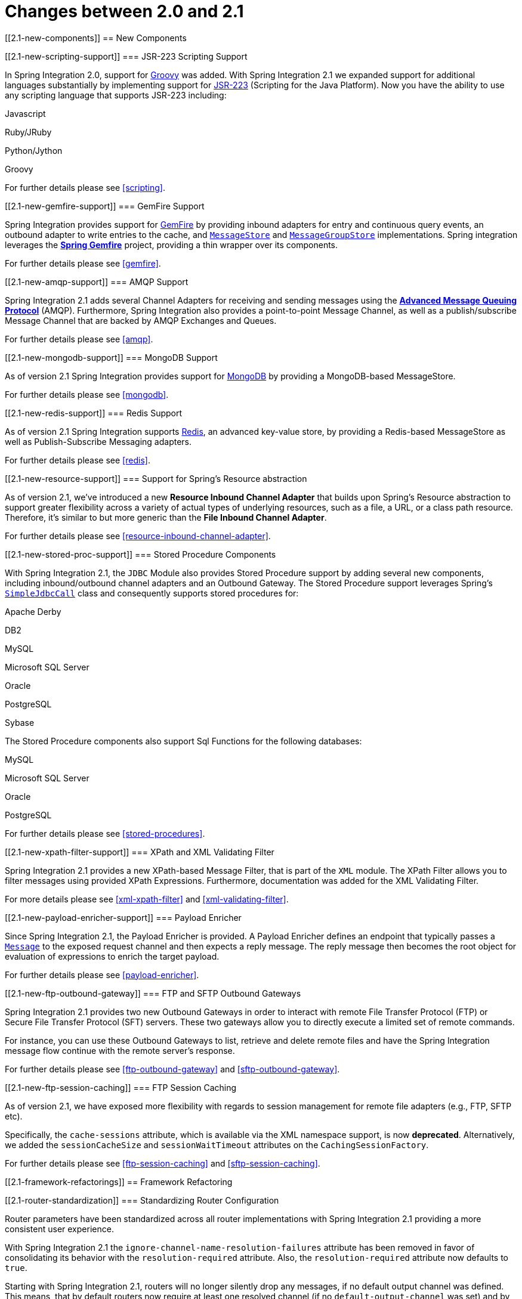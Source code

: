 [[migration-2.0-2.1]]
= Changes between 2.0 and 2.1

[[2.1-new-components]]
== New Components

[[2.1-new-scripting-support]]
=== JSR-223 Scripting Support

In Spring Integration 2.0, support for http://groovy.codehaus.org/[Groovy] was added. With Spring Integration 2.1 we expanded support for additional languages substantially by implementing support for http://www.jcp.org/en/jsr/detail?id=223[JSR-223] (Scripting for the Java Platform). Now you have the ability to use any scripting language that supports JSR-223 including:

Javascript

	            
Ruby/JRuby

	            
Python/Jython

	            
Groovy

	        

For further details please see <<scripting>>.

[[2.1-new-gemfire-support]]
=== GemFire Support

Spring Integration provides support for http://www.vmware.com/products/application-platform/vfabric-gemfire/overview.html[GemFire] by providing inbound adapters for entry and continuous query events, an outbound adapter to write entries to the cache, and http://static.springsource.org/spring-integration/api/org/springframework/integration/store/MessageStore.html[`MessageStore`] and http://static.springsource.org/spring-integration/api/org/springframework/integration/store/MessageGroupStore.html[`MessageGroupStore`] implementations. Spring integration leverages the http://www.springsource.org/spring-gemfire[*Spring Gemfire*] project, providing a thin wrapper over its components.

For further details please see <<gemfire>>.

[[2.1-new-amqp-support]]
=== AMQP Support

Spring Integration 2.1 adds several Channel Adapters for receiving and sending messages using the http://www.amqp.org/[*Advanced Message Queuing Protocol*] (AMQP). Furthermore, Spring Integration also provides a point-to-point Message Channel, as well as a publish/subscribe Message Channel that are backed by AMQP Exchanges and Queues.

For further details please see <<amqp>>.

[[2.1-new-mongodb-support]]
=== MongoDB Support

As of version 2.1 Spring Integration provides support for http://www.mongodb.org/[MongoDB] by providing a MongoDB-based MessageStore.

For further details please see <<mongodb>>.

[[2.1-new-redis-support]]
=== Redis Support

As of version 2.1 Spring Integration supports http://redis.io/[Redis], an advanced key-value store, by providing a Redis-based MessageStore as well as Publish-Subscribe Messaging adapters.

For further details please see <<redis>>.

[[2.1-new-resource-support]]
=== Support for Spring's Resource abstraction

As of version 2.1, we've introduced a new *Resource Inbound Channel Adapter* that builds upon Spring's Resource abstraction to support greater flexibility across a variety of actual types of underlying resources, such as a file, a URL, or a class path resource. Therefore, it's similar to but more generic than the *File Inbound Channel Adapter*.

For further details please see <<resource-inbound-channel-adapter>>.

[[2.1-new-stored-proc-support]]
=== Stored Procedure Components

With Spring Integration 2.1, the `JDBC` Module also provides Stored Procedure support by adding several new components, including inbound/outbound channel adapters and an Outbound Gateway. The Stored Procedure support leverages Spring's http://static.springsource.org/spring/docs/3.0.x/javadoc-api/org/springframework/jdbc/core/simple/SimpleJdbcCall.html[`SimpleJdbcCall`] class and consequently supports stored procedures for:

Apache Derby

                
DB2

                
MySQL

                
Microsoft SQL Server

                
Oracle

                
PostgreSQL

                
Sybase

            

The Stored Procedure components also support Sql Functions for the following databases:

MySQL

                
Microsoft SQL Server

                
Oracle

                
PostgreSQL

            

For further details please see <<stored-procedures>>.

[[2.1-new-xpath-filter-support]]
=== XPath and XML Validating Filter

Spring Integration 2.1 provides a new XPath-based Message Filter, that is part of the `XML` module. The XPath Filter allows you to filter messages using provided XPath Expressions. Furthermore, documentation was added for the XML Validating Filter.

For more details please see <<xml-xpath-filter>> and <<xml-validating-filter>>.

[[2.1-new-payload-enricher-support]]
=== Payload Enricher

Since Spring Integration 2.1, the Payload Enricher is provided. A Payload Enricher defines an endpoint that typically passes a http://static.springsource.org/spring-integration/api/org/springframework/integration/Message.html[`Message`] to the exposed request channel and then expects a reply message. The reply message then becomes the root object for evaluation of expressions to enrich the target payload.

For further details please see <<payload-enricher>>.

[[2.1-new-ftp-outbound-gateway]]
=== FTP and SFTP Outbound Gateways

Spring Integration 2.1 provides two new Outbound Gateways in order to interact with remote File Transfer Protocol (FTP) or Secure File Transfer Protocol (SFT) servers. These two gateways allow you to directly execute a limited set of remote commands.

For instance, you can use these Outbound Gateways to list, retrieve and delete remote files and have the Spring Integration message flow continue with the remote server's response.

For further details please see <<ftp-outbound-gateway>> and <<sftp-outbound-gateway>>.

[[2.1-new-ftp-session-caching]]
=== FTP Session Caching

As of version 2.1, we have exposed more flexibility with regards to session management for remote file adapters (e.g., FTP, SFTP etc).

Specifically, the `cache-sessions` attribute, which is available via the XML namespace support, is now *deprecated*. Alternatively, we added the `sessionCacheSize` and `sessionWaitTimeout` attributes on the `CachingSessionFactory`.

For further details please see <<ftp-session-caching>> and <<sftp-session-caching>>.

[[2.1-framework-refactorings]]
== Framework Refactoring

[[2.1-router-standardization]]
=== Standardizing Router Configuration

Router parameters have been standardized across all router implementations with Spring Integration 2.1 providing a more consistent user experience.

With Spring Integration 2.1 the `ignore-channel-name-resolution-failures` attribute has been removed in favor of consolidating its behavior with the `resolution-required` attribute. Also, the `resolution-required` attribute now defaults to `true`.

Starting with Spring Integration 2.1, routers will no longer silently drop any messages, if no default output channel was defined. This means, that by default routers now require at least one resolved channel (if no `default-output-channel` was set) and by default will throw a `MessageDeliveryException` if no channel was determined (or an attempt to send was not successful).

If, however, you do desire to drop messages silently, simply set `default-output-channel="nullChannel"`.

IMPORTANT: With the standardization of Router parameters and the consolidation of the parameters described above, there is the possibility of breaking older Spring Integration based applications.

For further details please see <<router>>

[[2.1-schema-updated]]
=== XML Schemas updated to 2.1

Spring Integration 2.1 ships with an updated XML Schema (version 2.1), providing many improvements, e.g. the Router standardizations discussed above.

From now on, users *must* always declare the latest XML schema (currently version 2.1). Alternatively, they can use the version-less schema. Generally, the best option is to use version-less namespaces, as these will automatically use the latest available version of Spring Integration.

Declaring a version-less Spring Integration namespace:

[source,xml]
----
<?xml version="1.0" encoding="UTF-8"?>
<beans xmlns="http://www.springframework.org/schema/beans"
   xmlns:xsi="http://www.w3.org/2001/XMLSchema-instance"
   xmlns:int="http://www.springframework.org/schema/integration"
   xsi:schemaLocation="http://www.springframework.org/schema/integration
           http://www.springframework.org/schema/integration/spring-integration.xsd
           http://www.springframework.org/schema/beans
           http://www.springframework.org/schema/beans/spring-beans.xsd">
...
</beans>
----

Declaring a Spring Integration namespace using an explicit version:

[source,xml]
----
<?xml version="1.0" encoding="UTF-8"?>
<beans xmlns="http://www.springframework.org/schema/beans"
   xmlns:xsi="http://www.w3.org/2001/XMLSchema-instance"
   xmlns:int="http://www.springframework.org/schema/integration"
   xsi:schemaLocation="http://www.springframework.org/schema/integration
           http://www.springframework.org/schema/integration/spring-integration-2.2.xsd
           http://www.springframework.org/schema/beans
           http://www.springframework.org/schema/beans/spring-beans.xsd">
...
</beans>
----

The old 1.0 and 2.0 schemas are still there, but if an Application Context still references one of those deprecated schemas, the validator will fail on initialization.

[[2.1-source-control-infrastructure]]
== Source Control Management and Build Infrastructure

[[2.1-move-to-github]]
=== Source Code now hosted on Github

Since version 2.0, the Spring Integration project uses http://git-scm.com/[Git] for version control. In order to increase community visibility even further, the project was moved from SpringSource hosted Git repositories to http://www.github.com/[Github]. The Spring Integration Git repository is located at: null

For the project we also improved the process of providing code contributions and we ensure that every commit is peer-reviewed. In fact, core committers now follow the same process as contributors. For more details please see:

null

[[2.1-sonar]]
=== Improved Source Code Visibility with Sonar

In an effort to provide better source code visibility and consequently to monitor the quality of Spring Integration's source code, an instance of http://www.sonarsource.org/[Sonar] was setup and metrics are gathered nightly and made avaiblable at:

null

[[2.1-new-samples]]
== New Samples

For the 2.1 release of Spring Integration we also expanded the Spring Integration Samples project and added many new samples, e.g. samples covering AMQP support, the new payload enricher, a sample illustrating techniques for testing Spring Integration flow fragments, as well as an example for executing Stored Procedures against Oracle. For details please visit:

null

